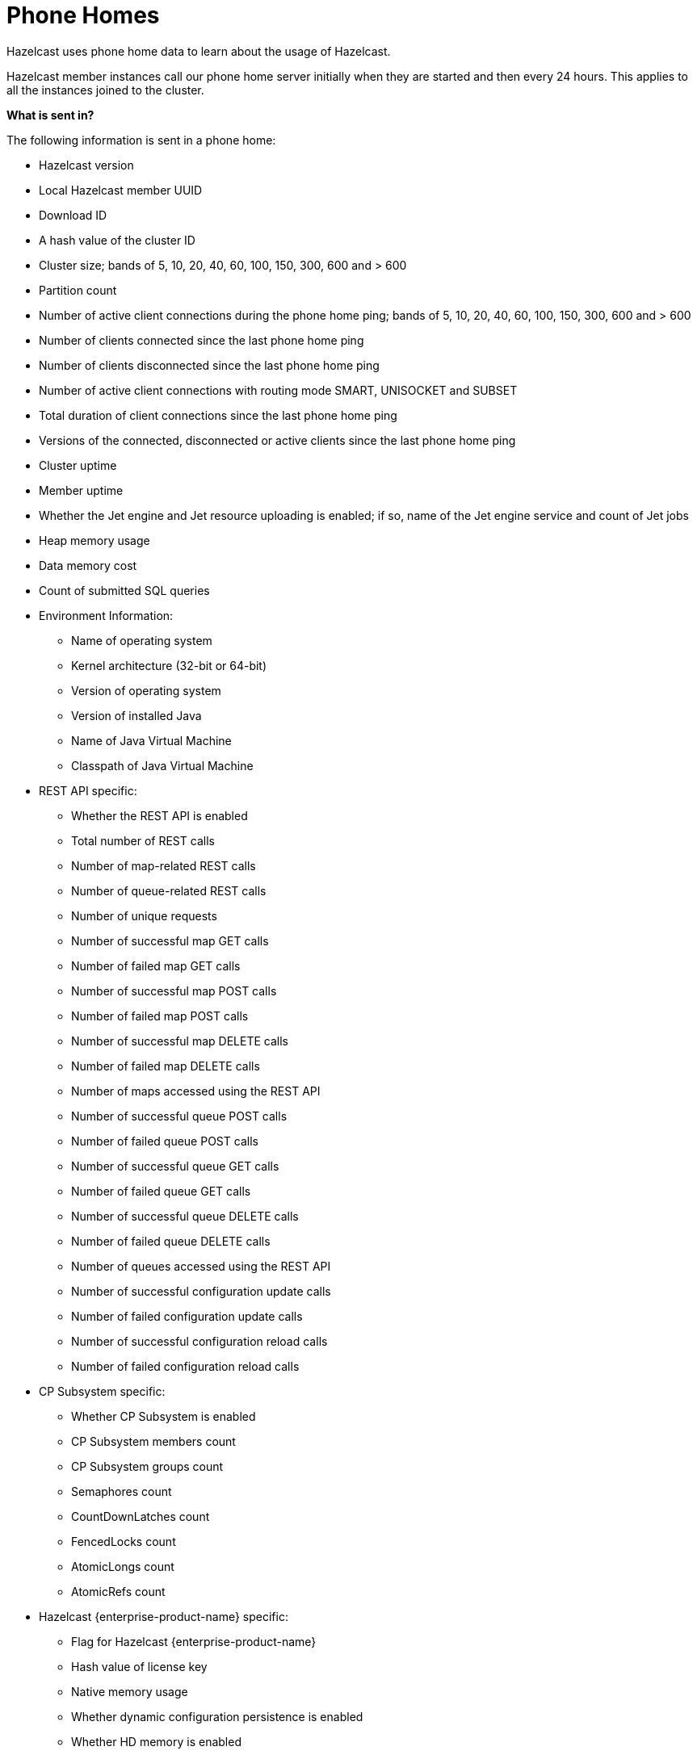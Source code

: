 = Phone Homes

Hazelcast uses phone home data to learn about the
usage of Hazelcast.

Hazelcast member instances call our phone
home server initially when they are started and
then every 24 hours. This applies to all the instances
joined to the cluster.

**What is sent in?**

The following information is sent in a phone home:

* Hazelcast version
* Local Hazelcast member UUID
* Download ID
* A hash value of the cluster ID
* Cluster size; bands of 5, 10, 20, 40, 60, 100, 150, 300, 600 and > 600
* Partition count
* Number of active client connections during the phone home ping; bands of 5, 10, 20, 40, 60, 100, 150, 300, 600 and > 600
* Number of clients connected since the last phone home ping
* Number of clients disconnected since the last phone home ping
* Number of active client connections with routing mode SMART, UNISOCKET and SUBSET
* Total duration of client connections since the last phone home ping
* Versions of the connected, disconnected or active clients since the last phone home ping
* Cluster uptime
* Member uptime
* Whether the Jet engine and Jet resource uploading is enabled; if so, name of the Jet engine service and count of Jet jobs
* Heap memory usage
* Data memory cost
* Count of submitted SQL queries
* Environment Information:
** Name of operating system
** Kernel architecture (32-bit or 64-bit)
** Version of operating system
** Version of installed Java
** Name of Java Virtual Machine
** Classpath of Java Virtual Machine
* REST API specific:
** Whether the REST API is enabled
** Total number of REST calls
** Number of map-related REST calls
** Number of queue-related REST calls
** Number of unique requests
** Number of successful map GET calls
** Number of failed map GET calls
** Number of successful map POST calls
** Number of failed map POST calls
** Number of successful map DELETE calls
** Number of failed map DELETE calls
** Number of maps accessed using the REST API
** Number of successful queue POST calls
** Number of failed queue POST calls
** Number of successful queue GET calls
** Number of failed queue GET calls
** Number of successful queue DELETE calls
** Number of failed queue DELETE calls
** Number of queues accessed using the REST API
** Number of successful configuration update calls
** Number of failed configuration update calls
** Number of successful configuration reload calls
** Number of failed configuration reload calls
* CP Subsystem specific:
** Whether CP Subsystem is enabled
** CP Subsystem members count
** CP Subsystem groups count
** Semaphores count
** CountDownLatches count
** FencedLocks count
** AtomicLongs count
** AtomicRefs count
* Hazelcast {enterprise-product-name} specific:
** Flag for Hazelcast {enterprise-product-name}
** Hash value of license key
** Native memory usage
** Whether dynamic configuration persistence is enabled
** Whether HD memory is enabled
** Whether Tiered Storage is enabled
** Whether User Code Namespaces is enabled; if so, count of registered user code namespaces

**Disabling Phone Homes**

Set the `hazelcast.phone.home.enabled` system property to
false either in the config
or on the Java command line. See the
xref:system-properties.adoc[System Properties appendix] for information about how to set a property.

You can also disable the phone home using the environment variable `HZ_PHONE_HOME_ENABLED`.

Simply add the following line to your `.bash_profile`:

```
export HZ_PHONE_HOME_ENABLED=false
```

**Phone Home URLs**

For versions 1.x and 2.x: http://www.hazelcast.com/version.jsp.

For versions 3.x up to 3.6: http://versioncheck.hazelcast.com/version.jsp.

For versions after 3.6: http://phonehome.hazelcast.com/ping.
